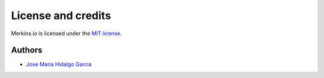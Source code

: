*******************
License and credits
*******************

Merkins.io is licensed under the `MIT license
<https://raw.github.com/Merkins.io/Merkins.io/develop/LICENSE>`_.

..
    This document is parsed by Merkins.io_automan.py module. Do not forget to
    check that file before altering this one. Specifically it expects
    ``Authors`` and ``Contributors`` sections underlined by ``---``, a list of
    authors in format ``* `{name} <`` in the “Authors” section and fonts
    contributor name in format ``The glyphs in the font patcher are created by
    {name},`` in the “Contributors” section.

Authors
-------

* `Jose Maria Hidalgo Garcia <https://es.linkedin.com/in/josemariahidalgogarcia>`_
